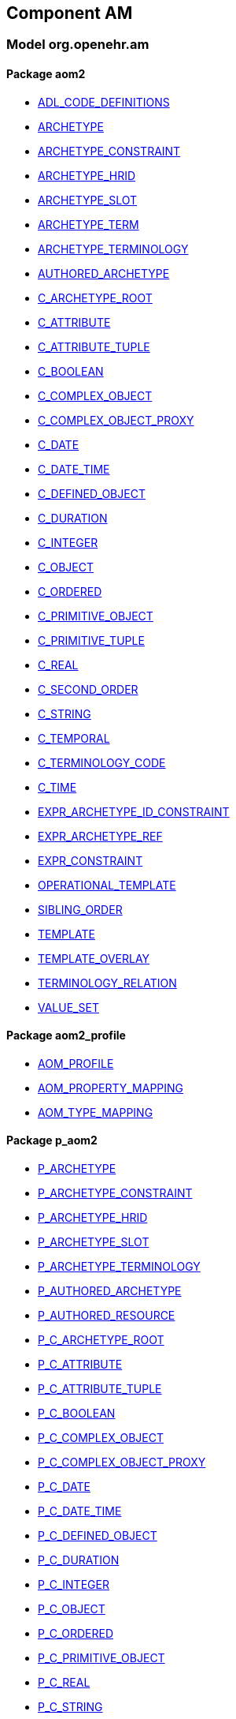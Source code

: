 
== Component AM

=== Model org.openehr.am

==== Package aom2

[.xcode]
* link:/releases/AM/{am_release}/AOM2.html#_adl_code_definitions_class[ADL_CODE_DEFINITIONS^]
[.xcode]
* link:/releases/AM/{am_release}/AOM2.html#_archetype_class[ARCHETYPE^]
[.xcode]
* link:/releases/AM/{am_release}/AOM2.html#_archetype_constraint_class[ARCHETYPE_CONSTRAINT^]
[.xcode]
* link:/releases/AM/{am_release}/AOM2.html#_archetype_hrid_class[ARCHETYPE_HRID^]
[.xcode]
* link:/releases/AM/{am_release}/AOM2.html#_archetype_slot_class[ARCHETYPE_SLOT^]
[.xcode]
* link:/releases/AM/{am_release}/AOM2.html#_archetype_term_class[ARCHETYPE_TERM^]
[.xcode]
* link:/releases/AM/{am_release}/AOM2.html#_archetype_terminology_class[ARCHETYPE_TERMINOLOGY^]
[.xcode]
* link:/releases/AM/{am_release}/AOM2.html#_authored_archetype_class[AUTHORED_ARCHETYPE^]
[.xcode]
* link:/releases/AM/{am_release}/AOM2.html#_c_archetype_root_class[C_ARCHETYPE_ROOT^]
[.xcode]
* link:/releases/AM/{am_release}/AOM2.html#_c_attribute_class[C_ATTRIBUTE^]
[.xcode]
* link:/releases/AM/{am_release}/AOM2.html#_c_attribute_tuple_class[C_ATTRIBUTE_TUPLE^]
[.xcode]
* link:/releases/AM/{am_release}/AOM2.html#_c_boolean_class[C_BOOLEAN^]
[.xcode]
* link:/releases/AM/{am_release}/AOM2.html#_c_complex_object_class[C_COMPLEX_OBJECT^]
[.xcode]
* link:/releases/AM/{am_release}/AOM2.html#_c_complex_object_proxy_class[C_COMPLEX_OBJECT_PROXY^]
[.xcode]
* link:/releases/AM/{am_release}/AOM2.html#_c_date_class[C_DATE^]
[.xcode]
* link:/releases/AM/{am_release}/AOM2.html#_c_date_time_class[C_DATE_TIME^]
[.xcode]
* link:/releases/AM/{am_release}/AOM2.html#_c_defined_object_class[C_DEFINED_OBJECT^]
[.xcode]
* link:/releases/AM/{am_release}/AOM2.html#_c_duration_class[C_DURATION^]
[.xcode]
* link:/releases/AM/{am_release}/AOM2.html#_c_integer_class[C_INTEGER^]
[.xcode]
* link:/releases/AM/{am_release}/AOM2.html#_c_object_class[C_OBJECT^]
[.xcode]
* link:/releases/AM/{am_release}/AOM2.html#_c_ordered_class[C_ORDERED^]
[.xcode]
* link:/releases/AM/{am_release}/AOM2.html#_c_primitive_object_class[C_PRIMITIVE_OBJECT^]
[.xcode]
* link:/releases/AM/{am_release}/AOM2.html#_c_primitive_tuple_class[C_PRIMITIVE_TUPLE^]
[.xcode]
* link:/releases/AM/{am_release}/AOM2.html#_c_real_class[C_REAL^]
[.xcode]
* link:/releases/AM/{am_release}/AOM2.html#_c_second_order_class[C_SECOND_ORDER^]
[.xcode]
* link:/releases/AM/{am_release}/AOM2.html#_c_string_class[C_STRING^]
[.xcode]
* link:/releases/AM/{am_release}/AOM2.html#_c_temporal_class[C_TEMPORAL^]
[.xcode]
* link:/releases/AM/{am_release}/AOM2.html#_c_terminology_code_class[C_TERMINOLOGY_CODE^]
[.xcode]
* link:/releases/AM/{am_release}/AOM2.html#_c_time_class[C_TIME^]
[.xcode]
* link:/releases/AM/{am_release}/AOM2.html#_expr_archetype_id_constraint_class[EXPR_ARCHETYPE_ID_CONSTRAINT^]
[.xcode]
* link:/releases/AM/{am_release}/AOM2.html#_expr_archetype_ref_class[EXPR_ARCHETYPE_REF^]
[.xcode]
* link:/releases/AM/{am_release}/AOM2.html#_expr_constraint_class[EXPR_CONSTRAINT^]
[.xcode]
* link:/releases/AM/{am_release}/AOM2.html#_operational_template_class[OPERATIONAL_TEMPLATE^]
[.xcode]
* link:/releases/AM/{am_release}/AOM2.html#_sibling_order_class[SIBLING_ORDER^]
[.xcode]
* link:/releases/AM/{am_release}/AOM2.html#_template_class[TEMPLATE^]
[.xcode]
* link:/releases/AM/{am_release}/AOM2.html#_template_overlay_class[TEMPLATE_OVERLAY^]
[.xcode]
* link:/releases/AM/{am_release}/AOM2.html#_terminology_relation_class[TERMINOLOGY_RELATION^]
[.xcode]
* link:/releases/AM/{am_release}/AOM2.html#_value_set_class[VALUE_SET^]

==== Package aom2_profile

[.xcode]
* link:/releases/AM/{am_release}/AOM2.html#_aom_profile_class[AOM_PROFILE^]
[.xcode]
* link:/releases/AM/{am_release}/AOM2.html#_aom_property_mapping_class[AOM_PROPERTY_MAPPING^]
[.xcode]
* link:/releases/AM/{am_release}/AOM2.html#_aom_type_mapping_class[AOM_TYPE_MAPPING^]

==== Package p_aom2

[.xcode]
* link:/releases/AM/{am_release}/AOM2.html#_p_archetype_class[P_ARCHETYPE^]
[.xcode]
* link:/releases/AM/{am_release}/AOM2.html#_p_archetype_constraint_class[P_ARCHETYPE_CONSTRAINT^]
[.xcode]
* link:/releases/AM/{am_release}/AOM2.html#_p_archetype_hrid_class[P_ARCHETYPE_HRID^]
[.xcode]
* link:/releases/AM/{am_release}/AOM2.html#_p_archetype_slot_class[P_ARCHETYPE_SLOT^]
[.xcode]
* link:/releases/AM/{am_release}/AOM2.html#_p_archetype_terminology_class[P_ARCHETYPE_TERMINOLOGY^]
[.xcode]
* link:/releases/AM/{am_release}/AOM2.html#_p_authored_archetype_class[P_AUTHORED_ARCHETYPE^]
[.xcode]
* link:/releases/AM/{am_release}/AOM2.html#_p_authored_resource_class[P_AUTHORED_RESOURCE^]
[.xcode]
* link:/releases/AM/{am_release}/AOM2.html#_p_c_archetype_root_class[P_C_ARCHETYPE_ROOT^]
[.xcode]
* link:/releases/AM/{am_release}/AOM2.html#_p_c_attribute_class[P_C_ATTRIBUTE^]
[.xcode]
* link:/releases/AM/{am_release}/AOM2.html#_p_c_attribute_tuple_class[P_C_ATTRIBUTE_TUPLE^]
[.xcode]
* link:/releases/AM/{am_release}/AOM2.html#_p_c_boolean_class[P_C_BOOLEAN^]
[.xcode]
* link:/releases/AM/{am_release}/AOM2.html#_p_c_complex_object_class[P_C_COMPLEX_OBJECT^]
[.xcode]
* link:/releases/AM/{am_release}/AOM2.html#_p_c_complex_object_proxy_class[P_C_COMPLEX_OBJECT_PROXY^]
[.xcode]
* link:/releases/AM/{am_release}/AOM2.html#_p_c_date_class[P_C_DATE^]
[.xcode]
* link:/releases/AM/{am_release}/AOM2.html#_p_c_date_time_class[P_C_DATE_TIME^]
[.xcode]
* link:/releases/AM/{am_release}/AOM2.html#_p_c_defined_object_class[P_C_DEFINED_OBJECT^]
[.xcode]
* link:/releases/AM/{am_release}/AOM2.html#_p_c_duration_class[P_C_DURATION^]
[.xcode]
* link:/releases/AM/{am_release}/AOM2.html#_p_c_integer_class[P_C_INTEGER^]
[.xcode]
* link:/releases/AM/{am_release}/AOM2.html#_p_c_object_class[P_C_OBJECT^]
[.xcode]
* link:/releases/AM/{am_release}/AOM2.html#_p_c_ordered_class[P_C_ORDERED^]
[.xcode]
* link:/releases/AM/{am_release}/AOM2.html#_p_c_primitive_object_class[P_C_PRIMITIVE_OBJECT^]
[.xcode]
* link:/releases/AM/{am_release}/AOM2.html#_p_c_real_class[P_C_REAL^]
[.xcode]
* link:/releases/AM/{am_release}/AOM2.html#_p_c_string_class[P_C_STRING^]
[.xcode]
* link:/releases/AM/{am_release}/AOM2.html#_p_c_temporal_class[P_C_TEMPORAL^]
[.xcode]
* link:/releases/AM/{am_release}/AOM2.html#_p_c_terminology_code_class[P_C_TERMINOLOGY_CODE^]
[.xcode]
* link:/releases/AM/{am_release}/AOM2.html#_p_c_time_class[P_C_TIME^]
[.xcode]
* link:/releases/AM/{am_release}/AOM2.html#_p_operational_template_class[P_OPERATIONAL_TEMPLATE^]
[.xcode]
* link:/releases/AM/{am_release}/AOM2.html#_p_template_class[P_TEMPLATE^]
